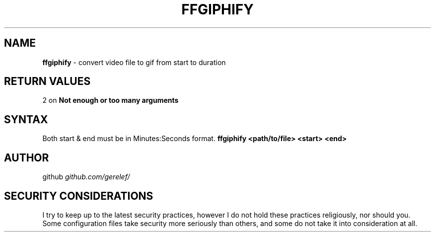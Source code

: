 .\" generated with Ronn-NG/v0.9.1
.\" http://github.com/apjanke/ronn-ng/tree/0.9.1
.TH "FFGIPHIFY" "1" "December 2022" ""
.SH "NAME"
\fBffgiphify\fR \- convert video file to gif from start to duration
.SH "RETURN VALUES"
2 on \fBNot enough or too many arguments\fR
.SH "SYNTAX"
Both start & end must be in Minutes:Seconds format\. \fBffgiphify <path/to/file> <start> <end>\fR
.SH "AUTHOR"
github \fIgithub\.com/gerelef/\fR
.SH "SECURITY CONSIDERATIONS"
I try to keep up to the latest security practices, however I do not hold these practices religiously, nor should you\. Some configuration files take security more seriously than others, and some do not take it into consideration at all\.
